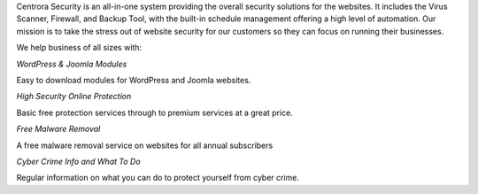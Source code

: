 Centrora Security is an all-in-one system providing the overall security solutions for the websites. It includes the Virus Scanner, Firewall, and Backup Tool, with the built-in schedule management offering a high level of automation. Our mission is to take the stress out of website security for our customers so they can focus on running their businesses.

We help business of all sizes with:

*WordPress & Joomla Modules*

Easy to download modules for WordPress and Joomla websites.

*High Security Online Protection*

Basic free protection services through to premium services at a great price.

*Free Malware Removal*

A free malware removal service on websites for all annual subscribers

*Cyber Crime Info and What To Do*

Regular information on what you can do to protect yourself from cyber crime.
